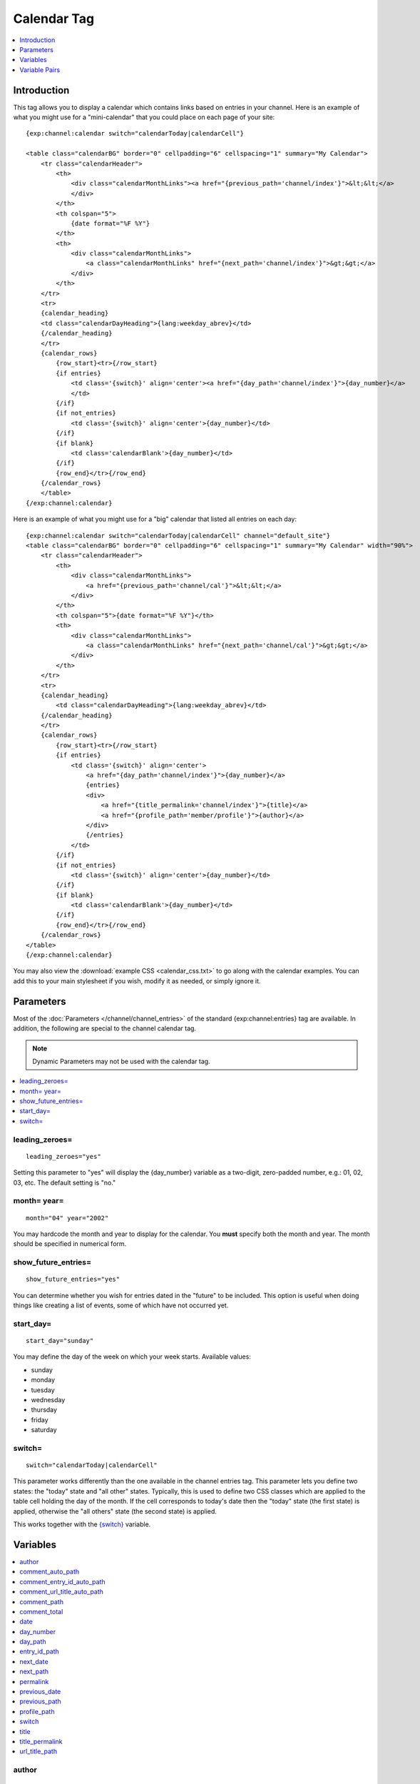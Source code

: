 .. # This source file is part of the open source project
   # ExpressionEngine User Guide (https://github.com/ExpressionEngine/ExpressionEngine-User-Guide)
   #
   # @link      https://expressionengine.com/
   # @copyright Copyright (c) 2003-2018, EllisLab, Inc. (https://ellislab.com)
   # @license   https://expressionengine.com/license Licensed under Apache License, Version 2.0

############
Calendar Tag
############

.. contents::
   :local:
   :depth: 1

************
Introduction
************

This tag allows you to display a calendar which contains links based on
entries in your channel. Here is an example of what you might use for a
"mini-calendar" that you could place on each page of your site:

::

    {exp:channel:calendar switch="calendarToday|calendarCell"}

    <table class="calendarBG" border="0" cellpadding="6" cellspacing="1" summary="My Calendar">
        <tr class="calendarHeader">
            <th>
                <div class="calendarMonthLinks"><a href="{previous_path='channel/index'}">&lt;&lt;</a>
                </div>
            </th>
            <th colspan="5">
                {date format="%F %Y"}
            </th>
            <th>
                <div class="calendarMonthLinks">
                    <a class="calendarMonthLinks" href="{next_path='channel/index'}">&gt;&gt;</a>
                </div>
            </th>
        </tr>
        <tr>
        {calendar_heading}
        <td class="calendarDayHeading">{lang:weekday_abrev}</td>
        {/calendar_heading}
        </tr>
        {calendar_rows}
            {row_start}<tr>{/row_start}
            {if entries}
                <td class='{switch}' align='center'><a href="{day_path='channel/index'}">{day_number}</a>
                </td>
            {/if}
            {if not_entries}
                <td class='{switch}' align='center'>{day_number}</td>
            {/if}
            {if blank}
                <td class='calendarBlank'>{day_number}</td>
            {/if}
            {row_end}</tr>{/row_end}
        {/calendar_rows}
        </table>
    {/exp:channel:calendar}

Here is an example of what you might use for a "big" calendar that
listed all entries on each day:

::

    {exp:channel:calendar switch="calendarToday|calendarCell" channel="default_site"}
    <table class="calendarBG" border="0" cellpadding="6" cellspacing="1" summary="My Calendar" width="90%">
        <tr class="calendarHeader">
            <th>
                <div class="calendarMonthLinks">
                    <a href="{previous_path='channel/cal'}">&lt;&lt;</a>
                </div>
            </th>
            <th colspan="5">{date format="%F %Y"}</th>
            <th>
                <div class="calendarMonthLinks">
                    <a class="calendarMonthLinks" href="{next_path='channel/cal'}">&gt;&gt;</a>
                </div>
            </th>
        </tr>
        <tr>
        {calendar_heading}
            <td class="calendarDayHeading">{lang:weekday_abrev}</td>
        {/calendar_heading}
        </tr>
        {calendar_rows}
            {row_start}<tr>{/row_start}
            {if entries}
                <td class='{switch}' align='center'>
                    <a href="{day_path='channel/index'}">{day_number}</a>
                    {entries}
                    <div>
                        <a href="{title_permalink='channel/index'}">{title}</a>
                        <a href="{profile_path='member/profile'}">{author}</a>
                    </div>
                    {/entries}
                </td>
            {/if}
            {if not_entries}
                <td class='{switch}' align='center'>{day_number}</td>
            {/if}
            {if blank}
                <td class='calendarBlank'>{day_number}</td>
            {/if}
            {row_end}</tr>{/row_end}
        {/calendar_rows}
    </table>
    {/exp:channel:calendar}

You may also view the :download:`example CSS <calendar_css.txt>` to go along with
the calendar examples. You can add this to your main stylesheet if you
wish, modify it as needed, or simply ignore it.

**********
Parameters
**********

Most of the :doc:`Parameters </channel/channel_entries>` of the
standard {exp:channel:entries} tag are available. In addition, the
following are special to the channel calendar tag.

.. note:: Dynamic Parameters may not be used with the calendar tag.

.. contents::
   :local:

leading\_zeroes=
----------------

::

	leading_zeroes="yes"

Setting this parameter to "yes" will display the {day\_number} variable
as a two-digit, zero-padded number, e.g.: 01, 02, 03, etc. The default
setting is "no."

month= year=
------------

::

	month="04" year="2002"

You may hardcode the month and year to display for the calendar. You
**must** specify both the month and year. The month should be specified
in numerical form.

show_future_entries=
----------------------

::

	show_future_entries="yes"

You can determine whether you wish for entries dated in the "future" to
be included. This option is useful when doing things like creating a
list of events, some of which have not occurred yet.

start\_day=
-----------

::

	start_day="sunday"

You may define the day of the week on which your week starts. Available
values:

-  sunday
-  monday
-  tuesday
-  wednesday
-  thursday
-  friday
-  saturday

switch=
-------

::

	switch="calendarToday|calendarCell"

This parameter works differently than the one available in the channel
entries tag. This parameter lets you define two states: the "today"
state and "all other" states. Typically, this is used to define two CSS
classes which are applied to the table cell holding the day of the
month. If the cell corresponds to today's date then the "today" state
(the first state) is applied, otherwise the "all others" state (the
second state) is applied.

This works together with the `{switch} <#var_switch>`_ variable.

*********
Variables
*********

.. contents::
   :local:

author
------

::

	{author}

The author's screen name, if it exists; otherwise, this variable will
display the username. This is used inside the
`{entries}{/entries} <#var_entries>`_ variable pair.

comment\_auto\_path
-------------------

::

	{comment_auto_path}

This variable is replaced by the URL set in the **Comment Page URL**
preference under :menuselection:`Developer --> Channels` in the Settings tab. No entry
id, URL Title, or other information is included; this is the exact URL
from the preference.

comment\_entry\_id\_auto\_path
------------------------------

::

	{comment_entry_id_auto_path}

This variable is replaced by the URL set in the **Comment Page URL**
preference under :menuselection:`Developer --> Channels` in the channel's **Settings** tab. The ID
number of the entry will be automatically added. For example, this

::

	<a href="{comment_entry_id_auto_path}">my entry</a>

Would be rendered like this

::

	<a href="https://example.com/channel/comments/234/">my entry</a>

comment\_url\_title\_auto\_path
-------------------------------

::

	{comment_url_title_auto_path}

This variable is replaced by the URL set in the **Comment Page URL**
preference under :menuselection:`Developer --> Channels` in the channel's **Settings** tab. The URL
Title of the entry will be automatically added. For example, this

::

	<a href="{comment_url_title_auto_path}">my entry</a>

Would be rendered like this

::

	<a href="https://example.com/channel/comments/ice_cream/">my entry</a>

comment\_path
-------------

::

	{comment_path='channel/comments'}

The URL to the specified template. The ID number of the entry will be
automatically added. For example, this::

	<a href="{comment_path='channel/comments'}">comments</a>

Would be rendered like this::

	<a href="https://example.com/channel/comments/234/">comments</a>

This is only available for use inside the {entries}{/entries} variable
pair.

comment\_total
--------------

::

	{comment_total}

The total number of comments for a particular entry. This is used inside
the `{entries}{/entries} <#var_entries>`_ variable pair.

date
----

::

	{date format="%F %Y"}

The current date. As with other date variables, this require the
"format" parameter in order to define how the date should be displayed.
See the :doc:`date variable formatting
</templates/date_variable_formatting>` page for more information.

day\_number
-----------

::

	{day_number}

The number of the day of the month.

day\_path
---------

::

	{day_path='channel/index'}

This variable will be replaced by a URL designed to show all entries
from the specified day. Typically, the path should be for your main
Template that shows your multiple entries. For example, this::

	<a href="{day_path='channel/index'}">{day_number}

Might be rendered like this::

	<a href="https://example.com/channel/2003/02/17/">17</a>

entry\_id\_path
---------------

::

	{entry_id_path='channel/comments'}

The URL to the specified template. The ID number of the entry will be
automatically added. For example, this::

	<a href="{entry_id_path='channel/comments'}">my entry</a>

Would be rendered like this::

	<a href="https://example.com/channel/comments/234/">my entry</a>

This is only available for use inside the {entries}{/entries} variable
pair.

next\_date
----------

::

	{next_date format="%m %Y"}

The next date for the calendar; i.e. the next month. As with other date
variables, this require the "format" parameter in order to define how
the date should be displayed. See the :doc:`date variable formatting
</templates/date_variable_formatting>` page for more information.

next\_path
----------

::

	{next_path='channel/calendar'}

This variable will be replaced by a URL designed to point to the next
month on the calendar. Typically, the path should be to the current
calendar page.

permalink
---------

::

	{permalink}

This variable defaults to site index with entry ID number::

	https://example.com/235/

In addition, you can specify a template group/template and the entry ID
will automatically be added::

	{permalink="channel/archives"}

Will render as::

	https://example.com/channel/archives/235/

This is only available for use inside the {entries}{/entries} variable
pair.

previous\_date
--------------

::

	{previous_date format="%m %Y"}

The previous date for the calendar; i.e. the previous month. As with
other date variables, this require the "format" parameter in order to
define how the date should be displayed. See the :doc:`date variable
formatting </templates/date_variable_formatting>` page for more
information.

previous\_path
--------------

::

	{previous_path='channel/calendar'}

This variable will be replaced by a URL designed to point to the
previous month on the calendar. Typically, the path should be to the
current calendar page.

profile\_path
-------------

::

	{profile_path='member/profile'}

The URL to the author of the current entry. This is used inside the
`{entries}{/entries} <#var_entries>`_ variable pair. The ID number of
the author will be automatically added. Use in a link::

	<a href="{profile_path='member/profile'}">{author}</a>

This is only available for use inside the {entries}{/entries} variable
pair.

switch
------

::

	{switch}

This variable permits you to alternate between any two values as the
entries are displayed. This variable works together with the
`switch= <#par_switch>`_ parameter.

title
-----

::

	{title}

The title of the entry. This is used inside the
`{entries}{/entries} <#var_entries>`_ variable pair.

title\_permalink
----------------

::

	{title_permalink}

This variable uses the "url title" as the link. It defaults to the site
index with the "url title"::

	https://example.com/my_ugly_boyfriend/

In addition, you can specify a specific template group/template and the
"url title" will automatically be added::

	{title_permalink="channel/archives"}

Will render as::

	https://example.com/channel/archives/my_ugly_boyfriend/

.. note:: When creating a new entry, if you don't supply the "url title"
    then it will be automatically created from the actual entry title.
    Spaces are turned into underscores and quotes are removed. For
    example, "Joe's night out" becomes "joes\_night\_out".

This is only available for use inside the {entries}{/entries} variable
pair.

url\_title\_path
----------------

::

	{url_title_path='channel/archives'}

The URL to the specified template. The "url title" of the entry will be
automatically added. For example, this::

	<a href="{url_title_path='channel/archives'}">permalink</a>

Would be rendered like this::

	<a href="https://example.com/channel/archives/ice_cream/">permalink</a>

This is only available for use inside the {entries}{/entries} variable
pair.

**************
Variable Pairs
**************

.. contents::
   :local:

calendar\_heading
-----------------

::

	{calendar_heading}
	    <td class="calendarDayHeading">{lang:weekday_abrev}</td>
	{/calendar_heading}

This variable pair is used to create the table row showing the days of
the week. You can use one of three variables to determine what is shown
for the day:

#. **{lang:weekday\_abrev}**: The one-letter abbreviation for the day of
   the week. i.e. M, T, etc.
#. **{lang:weekday\_long}**: The full-text for the day of the week. i.e.
   Monday, Tuesday, etc.
#. **{lang:weekday\_short}**: The short-text for the day of the week.
   i.e. Mon, Tue, etc.

Using these variables will allow the calendar to display the day names
in the appropriate language for the user. If they have a language
specified in their profile then the system will use that, otherwise it
will use the default language specified in the Control Panel.

calendar\_rows
--------------

::

	{calendar_rows}
	    {row_start}<tr>{/row_start}
	        <td class='{switch}' align='center'>
	            <a href="{day_path='channel/index'}">{day_number}</a>
	            {entries}
	            <div>
	                <a href="{title_permalink='channel/index'}">{title}</a> <a href="{profile_path='member/profile'}">{author}</a>
	            </div>
	            {/entries}
	        </td>
	    {row_end}</tr>{/row_end}
	{/calendar_rows}

This variable pair is used to create the rows of dates for the calendar.

entries
-------

::

	{entries}
	    <div>
	        <a href="{title_permalink='channel/index'}">{title}</a> <a href="{profile_path='member/profile'}">{author}</a>
	    </div>
	{/entries}

This variable pair will loop through entries in the specified channel(s)
that occur on that date.

row\_end
--------

::

	{row_end}</tr>{/row_end}

This variable pair simply defines what content to use at the end of a
row.

row\_start
----------

::

	{row_start}<tr>{/row_start}

This variable pair simply defines what content to use at the start of a
row.
